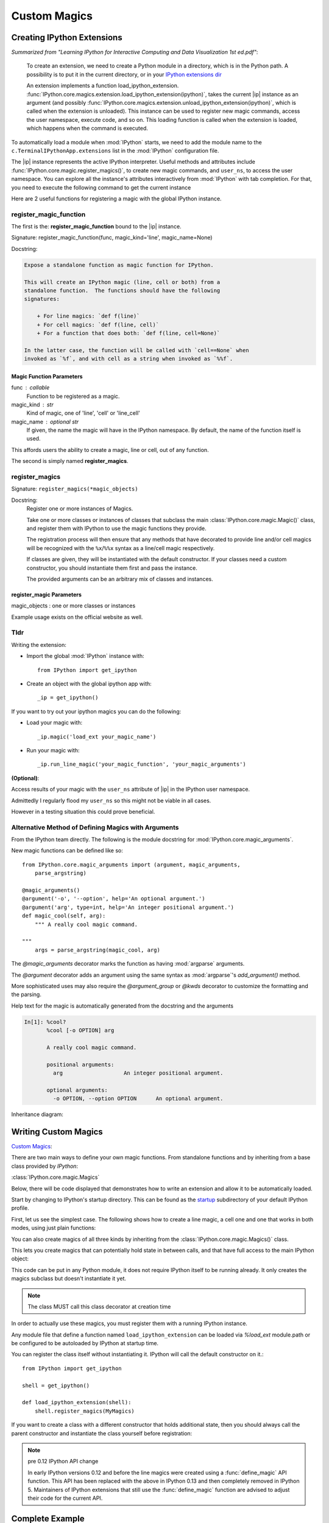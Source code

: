 ======================
Custom Magics
======================

.. module:: custom-magics
   :synopsis: Defininng custom magics. 

.. highlight:: ipython


Creating IPython Extensions
===============================
*Summarized from "Learning IPython for Interactive Computing and Data
Visualization 1st ed.pdf"*:

   To create an extension, we need to create a Python module in a
   directory, which is in the Python path. A possibility is to put it in
   the current directory, or in your `IPython extensions dir
   <../../extensions>`_

   An extension implements a function load_ipython_extension.
   :func:`IPython.core.magics.extension.load_ipython_extension(ipython)`,
   takes the current |ip| instance as an argument (and possibly
   :func:`IPython.core.magics.extension.unload_ipython_extension(ipython)`,
   which is called when the extension is unloaded). This instance can be
   used to register new magic commands, access the user namespace, execute
   code, and so on.
   This loading function is called when the extension is loaded, which
   happens when the command is executed.

.. ipython::
   :verbatim:

   %load_ext  # or
   %reload_ext magic

To automatically load a module when :mod:`IPython` starts,
we need to add the module name to the ``c.TerminalIPythonApp.extensions``
list in the :mod:`IPython` configuration file.

The |ip| instance represents the active
IPython interpreter. Useful methods and attributes include
:func:`IPython.core.magic.register_magics()`, to create new magic commands,
and ``user_ns``, to access the user namespace. You can
explore all the instance's attributes interactively from
:mod:`IPython` with tab completion. For that, you need to execute
the following command to get the current instance

Here are 2 useful functions for registering a magic with the global IPython
instance.

register_magic_function
-----------------------

The first is the: **register_magic_function** bound to the |ip| instance.

Signature: register_magic_function(func, magic_kind='line', magic_name=None)

Docstring:

.. code-block:: rst

   Expose a standalone function as magic function for IPython.

   This will create an IPython magic (line, cell or both) from a
   standalone function.  The functions should have the following
   signatures:

       + For line magics: `def f(line)`
       + For cell magics: `def f(line, cell)`
       + For a function that does both: `def f(line, cell=None)`

   In the latter case, the function will be called with `cell==None` when
   invoked as `%f`, and with cell as a string when invoked as `%%f`.

Magic Function Parameters
~~~~~~~~~~~~~~~~~~~~~~~~~

func : callable
 Function to be registered as a magic.

magic_kind : str
 Kind of magic, one of 'line', 'cell' or 'line_cell'

magic_name : optional str
 If given, the name the magic will have in the IPython namespace.  By
 default, the name of the function itself is used.

This affords users the ability to create a magic, line or cell, out of
any function.

The second is simply named **register_magics**.


register_magics
----------------
Signature: ``register_magics(*magic_objects)``

Docstring:
   Register one or more instances of Magics.

   Take one or more classes or instances of classes that subclass the main
   :class:`IPython.core.magic.Magic()` class, and register them with
   IPython to use the magic functions they provide.

   The registration process will then ensure that
   any methods that have decorated to provide line and/or cell magics will
   be recognized with the ``%x``/``%%x`` syntax as a line/cell magic
   respectively.

   If classes are given, they will be instantiated with the default
   constructor.  If your classes need a custom constructor, you should
   instantiate them first and pass the instance.

   The provided arguments can be an arbitrary mix of classes and instances.


register_magic Parameters
~~~~~~~~~~~~~~~~~~~~~~~~~
.. todo:: register_magic

magic_objects : one or more classes or instances

Example usage exists on the official website as well.


Tldr
----
Writing the extension:

- Import the global :mod:`IPython` instance with::

   from IPython import get_ipython

- Create an object with the global ipython app with::

   _ip = get_ipython()

If you want to try out your ipython magics you can do the following:

- Load your magic with::

    _ip.magic('load_ext your_magic_name')

- Run your magic with::

    _ip.run_line_magic('your_magic_function', 'your_magic_arguments')

**(Optional)**:

Access results of your magic with the ``user_ns`` attribute of |ip|
in the IPython user namespace.

Admittedly I regularly flood my ``user_ns`` so this might not be viable in all
cases.

However in a testing situation this could prove beneficial.


Alternative Method of Defining Magics with Arguments
----------------------------------------------------
From the IPython team directly. The following is the module docstring for
:mod:`IPython.core.magic_arguments`.

New magic functions can be defined like so::

    from IPython.core.magic_arguments import (argument, magic_arguments,
        parse_argstring)

    @magic_arguments()
    @argument('-o', '--option', help='An optional argument.')
    @argument('arg', type=int, help='An integer positional argument.')
    def magic_cool(self, arg):
        """ A really cool magic command.

    """
        args = parse_argstring(magic_cool, arg)

The `@magic_arguments` decorator marks the function as having
:mod:`argparse` arguments.

The `@argument` decorator adds an argument using the same syntax as
:mod:`argparse`'s `add_argument()` method.

More sophisticated uses may also require the `@argument_group` or
`@kwds` decorator to customize the formatting and the parsing.

Help text for the magic is automatically generated from the docstring and the
arguments

.. code-block:: none

    In[1]: %cool?
           %cool [-o OPTION] arg

           A really cool magic command.

           positional arguments:
             arg                   An integer positional argument.

           optional arguments:
             -o OPTION, --option OPTION      An optional argument.

Inheritance diagram:

.. inheritance-diagram: IPython.core.magic_arguments
   :parts: 3


.. _extensions-and-custom-magics:

Writing Custom Magics
======================
`Custom Magics <https://raw.githubusercontent.com/ipython/ipython/523ed2fe58ea5ee9971d2b21df1de33b8cdfa924/docs/source/config/custommagics.rst>`_:

There are two main ways to define your own magic functions. From standalone
functions and by inheriting from a base class provided by `IPython`:

:class:`IPython.core.magic.Magics`

Below, there will be code displayed that demonstrates how to write an extension
and allow it to be automatically loaded.

Start by changing to IPython's startup directory. This can be found as the
`startup <../../profile_default/startup>`_ subdirectory of your default
IPython profile.

First, let us see the simplest case. The following shows how to create a line
magic, a cell one and one that works in both modes, using just plain functions:

.. ipython:: python

    from IPython.core.magic import (register_line_magic, register_cell_magic,
                                    register_line_cell_magic)

    @register_line_magic
    def lmagic(line):
        "my line magic"
        return line

    @register_cell_magic
    def cmagic(line, cell):
        "my cell magic"
        return line, cell

    @register_line_cell_magic
    def lcmagic(line, cell=None):
        "Magic that works both as %lcmagic and as %%lcmagic"
        if cell is None:
            print("Called as line magic")
            return line
        else:
            print("Called as cell magic")
            return line, cell


You can also create magics of all three kinds by inheriting from the
:class:`IPython.core.magic.Magics()` class.

This lets you create magics that can potentially hold state in between
calls, and that have full access to the main IPython object:

This code can be put in any Python module, it does not require IPython
itself to be running already.  It only creates the magics subclass but
doesn't instantiate it yet.

.. note::
    The class MUST call this class decorator at creation time

.. ipython:: python

    from __future__ import print_function
    from IPython.core.magic import Magics, magics_class, line_magic
    from IPython.core.magic import cell_magic, line_cell_magic

    @magics_class
    class MyMagics(Magics):
        @line_magic
        def lmagic(self, line):
            """My line magic."""
            print("Full access to the main IPython object:", self.shell)
            print("Variables in the user namespace:", list(self.shell.user_ns.keys()))
            return line

        @cell_magic
        def cmagic(self, line, cell):
            """My cell magic."""
            return line, cell

        @line_cell_magic
        def lcmagic(self, line, cell=None):
            """Magic that works both as %lcmagic and as %%lcmagic."""
            if cell is None:
                print("Called as line magic")
                return line
            else:
                print("Called as cell magic")
                return line, cell


In order to actually use these magics, you must register them with a
running IPython instance.

Any module file that define a function named ``load_ipython_extension``
can be loaded via `%load_ext` module.path or be configured to be
autoloaded by IPython at startup time.

You can register the class itself without instantiating it.  IPython will
call the default constructor on it.::

   from IPython import get_ipython

   shell = get_ipython()

   def load_ipython_extension(shell):
       shell.register_magics(MyMagics)

If you want to create a class with a different constructor that holds
additional state, then you should always call the parent constructor and
instantiate the class yourself before registration:

.. ipython:: python

    from IPython.core.magic import Magics, magics_class, line_magic
    from IPython.core.magic import cell_magic, line_cell_magic

    @magics_class
    class StatefulMagics(Magics):
        "Magics that hold additional state"

        def __init__(self, shell, data):
            # You must call the parent constructor
            super(StatefulMagics, self).__init__(shell)
            self.data = data

    def load_ipython_extension(ipython):
        # This class must then be registered with a manually created instance,
        # since its constructor has different arguments from the default:
        magics = StatefulMagics(ipython, some_data)
        ipython.register_magics(magics)


.. note:: pre 0.12 IPython API change

   In early IPython versions 0.12 and before the line magics were
   created using a :func:`define_magic` API function.  This API has been
   replaced with the above in IPython 0.13 and then completely removed
   in IPython 5.  Maintainers of IPython extensions that still use the
   :func:`define_magic` function are advised to adjust their code
   for the current API.


Complete Example
================

Here is a full example of a magic package. You can distribute magics using
setuptools, distutils, or any other distribution tools like `flit
<http://flit.readthedocs.io>`_ for pure Python packages.

.. sourcecode:: none

   .
   ├── example_magic
   │   ├── __init__.py
   │   └── abracadabra.py
   └── setup.py


.. sourcecode:: bash

   $ cat example_magic/__init__.py


.. code-block:: python3

   """An example magic"""
   __version__ = '0.0.1'

   from .abracadabra import Abracadabra

   def load_ipython_extension(_ip):
       ipython.register_magics(Abracadabra)


.. sourcecode:: bash

    $ cat example_magic/abracadabra.py


.. code-block:: python3

    from IPython.core.magic import (Magics, magics_class, line_magic, cell_magic)

    @magics_class
    class Abracadabra(Magics):

        @line_magic
        def abra(self, line):
            return line

        @cell_magic
        def cadabra(self, line, cell):
            return line, cell
